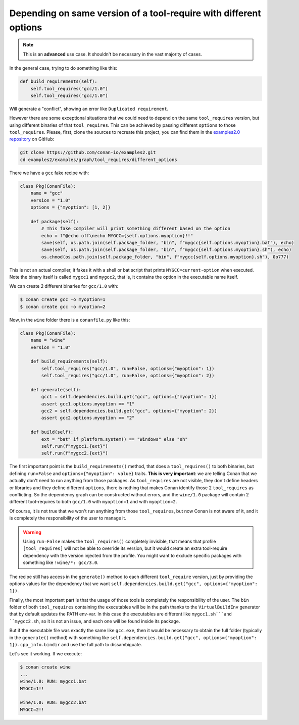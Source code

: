 Depending on same version of a tool-require with different options
==================================================================

.. note::

    This is an **advanced** use case. It shouldn't be necessary in the vast majority of cases.


In the general case, trying to do something like this:

.. code-block:: python

    def build_requirements(self):
        self.tool_requires("gcc/1.0")
        self.tool_requires("gcc/1.0")

Will generate a "conflict", showing an error like ``Duplicated requirement``.

However there are some exceptional situations that we could need to depend on the same ``tool_requires`` version, 
but using different binaries of that ``tool_requires``. This can be achieved by passing different ``options`` to those
``tool_requires``. Please, first, clone the sources to recreate this project, you can find them in the
`examples2.0 repository <https://github.com/conan-io/examples2>`_ on GitHub:

.. code-block:: shell

    git clone https://github.com/conan-io/examples2.git
    cd examples2/examples/graph/tool_requires/different_options

There we have a ``gcc`` fake recipe with:

.. code-block:: python

    class Pkg(ConanFile):
        name = "gcc"
        version = "1.0"
        options = {"myoption": [1, 2]}

        def package(self):
            # This fake compiler will print something different based on the option
            echo = f"@echo off\necho MYGCC={self.options.myoption}!!"
            save(self, os.path.join(self.package_folder, "bin", f"mygcc{self.options.myoption}.bat"), echo)
            save(self, os.path.join(self.package_folder, "bin", f"mygcc{self.options.myoption}.sh"), echo)
            os.chmod(os.path.join(self.package_folder, "bin", f"mygcc{self.options.myoption}.sh"), 0o777)


This is not an actual compiler, it fakes it with a shell or bat script that prints ``MYGCC=current-option`` when executed.
Note the binary itself is called ``mygcc1`` and ``mygcc2``, that is, it contains the option in the executable name itself.

We can create 2 different binaries for ``gcc/1.0`` with:


.. code-block:: bash

    $ conan create gcc -o myoption=1
    $ conan create gcc -o myoption=2

Now, in the ``wine`` folder there is a ``conanfile.py`` like this:

.. code-block:: python

    class Pkg(ConanFile):
        name = "wine"
        version = "1.0"
        
        def build_requirements(self):
            self.tool_requires("gcc/1.0", run=False, options={"myoption": 1})
            self.tool_requires("gcc/1.0", run=False, options={"myoption": 2})

        def generate(self):
            gcc1 = self.dependencies.build.get("gcc", options={"myoption": 1})
            assert gcc1.options.myoption == "1"
            gcc2 = self.dependencies.build.get("gcc", options={"myoption": 2})
            assert gcc2.options.myoption == "2"

        def build(self):
            ext = "bat" if platform.system() == "Windows" else "sh"
            self.run(f"mygcc1.{ext}")
            self.run(f"mygcc2.{ext}")


The first important point is the ``build_requirements()`` method, that does a ``tool_requires()`` to both binaries,
but defining ``run=False`` and ``options={"myoption": value}`` traits. **This is very important**: we are telling Conan 
that we actually don't need to run anything from those packages. As ``tool_requires`` are not visible, they don't define
headers or libraries and they define different ``options``, there is nothing that makes Conan identify those 2 ``tool_requires`` 
as conflicting. So the dependency graph can be constructed without errors, and the ``wine/1.0`` package will contain 
2 different tool-requires to both ``gcc/1.0`` with ``myoption=1`` and with ``myoption=2``.

Of course, it is not true that we won't run anything from those ``tool_requires``, but now Conan is not aware of it,
and it is completely the responsibility of the user to manage it.

.. warning::

    Using ``run=False`` makes the ``tool_requires()`` completely invisible, that means that profile ``[tool_requires]``
    will not be able to override its version, but it would create an extra tool-require dependency with the version
    injected from the profile. You might want to exclude specific packages with something like ``!wine/*: gcc/3.0``.

The recipe still has access in the ``generate()`` method to each different ``tool_require`` version, just by providing
the options values for the dependency that we want ``self.dependencies.build.get("gcc", options={"myoption": 1})``.

Finally, the most important part is that the usage of those tools is completely the responsibility of the user. The ``bin``
folder of both ``tool_requires`` containing the executables will be in the path thanks to the ``VirtualBuildEnv`` generator
that by default updates the PATH env-var. In this case the executables are different like ``mygcc1.sh```and ``mygcc2.sh``,
so it is not an issue, and each one will be found inside its package.

But if the executable file was exactly the same like ``gcc.exe``, then it would be necessary to obtain the full folder
(typically in the ``generate()`` method) with something like ``self.dependencies.build.get("gcc", options={"myoption": 1}).cpp_info.bindir`` and
use the full path to dissambiguate.


Let's see it working. If we execute:


.. code-block:: bash

    $ conan create wine
    ...
    wine/1.0: RUN: mygcc1.bat
    MYGCC=1!!

    wine/1.0: RUN: mygcc2.bat
    MYGCC=2!!
